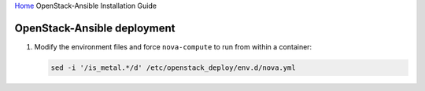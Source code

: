 `Home <index.html>`_ OpenStack-Ansible Installation Guide

OpenStack-Ansible deployment
----------------------------

#. Modify the environment files and force ``nova-compute`` to run from
   within a container:

   .. code-block:: bash

      sed -i '/is_metal.*/d' /etc/openstack_deploy/env.d/nova.yml

